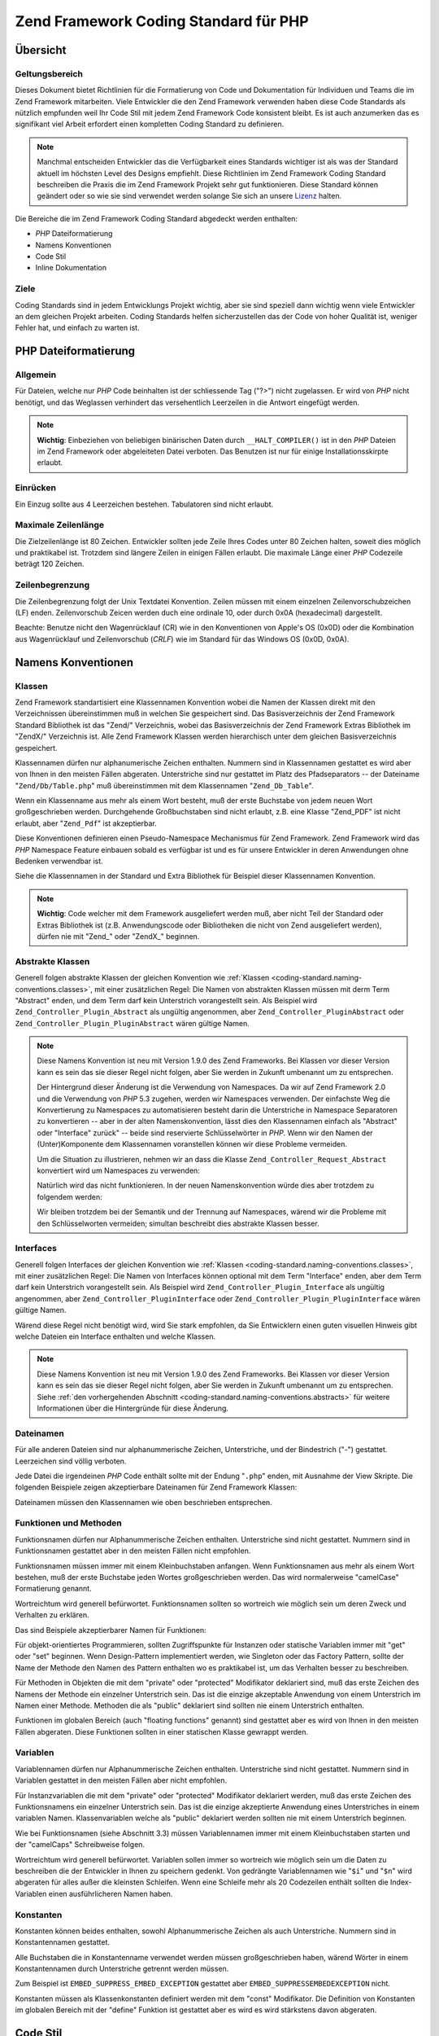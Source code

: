.. _coding-standard:

**************************************
Zend Framework Coding Standard für PHP
**************************************

.. _coding-standard.overview:

Übersicht
---------

.. _coding-standard.overview.scope:

Geltungsbereich
^^^^^^^^^^^^^^^

Dieses Dokument bietet Richtlinien für die Formatierung von Code und Dokumentation für Individuen und Teams die
im Zend Framework mitarbeiten. Viele Entwickler die den Zend Framework verwenden haben diese Code Standards als
nützlich empfunden weil Ihr Code Stil mit jedem Zend Framework Code konsistent bleibt. Es ist auch anzumerken das
es signifikant viel Arbeit erfordert einen kompletten Coding Standard zu definieren.

.. note::

   Manchmal entscheiden Entwickler das die Verfügbarkeit eines Standards wichtiger ist als was der Standard
   aktuell im höchsten Level des Designs empfiehlt. Diese Richtlinien im Zend Framework Coding Standard
   beschreiben die Praxis die im Zend Framework Projekt sehr gut funktionieren. Diese Standard können geändert
   oder so wie sie sind verwendet werden solange Sie sich an unsere `Lizenz`_ halten.

Die Bereiche die im Zend Framework Coding Standard abgedeckt werden enthalten:

- *PHP* Dateiformatierung

- Namens Konventionen

- Code Stil

- Inline Dokumentation

.. _coding-standard.overview.goals:

Ziele
^^^^^

Coding Standards sind in jedem Entwicklungs Projekt wichtig, aber sie sind speziell dann wichtig wenn viele
Entwickler an dem gleichen Projekt arbeiten. Coding Standards helfen sicherzustellen das der Code von hoher
Qualität ist, weniger Fehler hat, und einfach zu warten ist.

.. _coding-standard.php-file-formatting:

PHP Dateiformatierung
---------------------

.. _coding-standard.php-file-formatting.general:

Allgemein
^^^^^^^^^

Für Dateien, welche nur *PHP* Code beinhalten ist der schliessende Tag ("?>") nicht zugelassen. Er wird von *PHP*
nicht benötigt, und das Weglassen verhindert das versehentlich Leerzeilen in die Antwort eingefügt werden.

.. note::

   **Wichtig**: Einbeziehen von beliebigen binärischen Daten durch ``__HALT_COMPILER()`` ist in den *PHP* Dateien
   im Zend Framework oder abgeleiteten Datei verboten. Das Benutzen ist nur für einige Installationsskirpte
   erlaubt.

.. _coding-standard.php-file-formatting.indentation:

Einrücken
^^^^^^^^^

Ein Einzug sollte aus 4 Leerzeichen bestehen. Tabulatoren sind nicht erlaubt.

.. _coding-standard.php-file-formatting.max-line-length:

Maximale Zeilenlänge
^^^^^^^^^^^^^^^^^^^^

Die Zielzeilenlänge ist 80 Zeichen. Entwickler sollten jede Zeile Ihres Codes unter 80 Zeichen halten, soweit dies
möglich und praktikabel ist. Trotzdem sind längere Zeilen in einigen Fällen erlaubt. Die maximale Länge einer
*PHP* Codezeile beträgt 120 Zeichen.

.. _coding-standard.php-file-formatting.line-termination:

Zeilenbegrenzung
^^^^^^^^^^^^^^^^

Die Zeilenbegrenzung folgt der Unix Textdatei Konvention. Zeilen müssen mit einem einzelnen Zeilenvorschubzeichen
(LF) enden. Zeilenvorschub Zeicen werden duch eine ordinale 10, oder durch 0x0A (hexadecimal) dargestellt.

Beachte: Benutze nicht den Wagenrücklauf (CR) wie in den Konventionen von Apple's OS (0x0D) oder die Kombination
aus Wagenrücklauf und Zeilenvorschub (*CRLF*) wie im Standard für das Windows OS (0x0D, 0x0A).

.. _coding-standard.naming-conventions:

Namens Konventionen
-------------------

.. _coding-standard.naming-conventions.classes:

Klassen
^^^^^^^

Zend Framework standartisiert eine Klassennamen Konvention wobei die Namen der Klassen direkt mit den
Verzeichnissen übereinstimmen muß in welchen Sie gespeichert sind. Das Basisverzeichnis der Zend Framework
Standard Bibliothek ist das "Zend/" Verzeichnis, wobei das Basisverzeichnis der Zend Framework Extras Bibliothek im
"ZendX/" Verzeichnis ist. Alle Zend Framework Klassen werden hierarchisch unter dem gleichen Basisverzeichnis
gespeichert.

Klassennamen dürfen nur alphanumerische Zeichen enthalten. Nummern sind in Klassennamen gestattet es wird aber von
Ihnen in den meisten Fällen abgeraten. Unterstriche sind nur gestattet im Platz des Pfadseparators -- der
Dateiname "``Zend/Db/Table.php``" muß übereinstimmen mit dem Klassennamen "``Zend_Db_Table``".

Wenn ein Klassenname aus mehr als einem Wort besteht, muß der erste Buchstabe von jedem neuen Wort
großgeschrieben werden. Durchgehende Großbuchstaben sind nicht erlaubt, z.B. eine Klasse "Zend_PDF" ist nicht
erlaubt, aber "``Zend_Pdf``" ist akzeptierbar.

Diese Konventionen definieren einen Pseudo-Namespace Mechanismus für Zend Framework. Zend Framework wird das *PHP*
Namespace Feature einbauen sobald es verfügbar ist und es für unsere Entwickler in deren Anwendungen ohne
Bedenken verwendbar ist.

Siehe die Klassennamen in der Standard und Extra Bibliothek für Beispiel dieser Klassennamen Konvention.

.. note::

   **Wichtig**: Code welcher mit dem Framework ausgeliefert werden muß, aber nicht Teil der Standard oder Extras
   Bibliothek ist (z.B. Anwendungscode oder Bibliotheken die nicht von Zend ausgeliefert werden), dürfen nie mit
   "Zend\_" oder "ZendX\_" beginnen.

.. _coding-standard.naming-conventions.abstracts:

Abstrakte Klassen
^^^^^^^^^^^^^^^^^

Generell folgen abstrakte Klassen der gleichen Konvention wie :ref:`Klassen
<coding-standard.naming-conventions.classes>`, mit einer zusätzlichen Regel: Die Namen von abstrakten Klassen
müssen mit derm Term "Abstract" enden, und dem Term darf kein Unterstrich vorangestellt sein. Als Beispiel wird
``Zend_Controller_Plugin_Abstract`` als ungültig angenommen, aber ``Zend_Controller_PluginAbstract`` oder
``Zend_Controller_Plugin_PluginAbstract`` wären gültige Namen.

.. note::

   Diese Namens Konvention ist neu mit Version 1.9.0 des Zend Frameworks. Bei Klassen vor dieser Version kann es
   sein das sie dieser Regel nicht folgen, aber Sie werden in Zukunft umbenannt um zu entsprechen.

   Der Hintergrund dieser Änderung ist die Verwendung von Namespaces. Da wir auf Zend Framework 2.0 und die
   Verwendung von *PHP* 5.3 zugehen, werden wir Namespaces verwenden. Der einfachste Weg die Konvertierung zu
   Namespaces zu automatisieren besteht darin die Unterstriche in Namespace Separatoren zu konvertieren -- aber in
   der alten Namenskonvention, lässt dies den Klassennamen einfach als "Abstract" oder "Interface" zurück" --
   beide sind reservierte Schlüsselwörter in *PHP*. Wenn wir den Namen der (Unter)Komponente dem Klassennamen
   voranstellen können wir diese Probleme vermeiden.

   Um die Situation zu illustrieren, nehmen wir an dass die Klasse ``Zend_Controller_Request_Abstract`` konvertiert
   wird um Namespaces zu verwenden:

   .. code-block:: php
      :linenos:

      namespace Zend\Controller\Request;

      abstract class Abstract
      {
          // ...
      }

   Natürlich wird das nicht funktionieren. In der neuen Namenskonvention würde dies aber trotzdem zu folgendem
   werden:

   .. code-block:: php
      :linenos:

      namespace Zend\Controller\Request;

      abstract class RequestAbstract
      {
          // ...
      }

   Wir bleiben trotzdem bei der Semantik und der Trennung auf Namespaces, wärend wir die Probleme mit den
   Schlüsselworten vermeiden; simultan beschreibt dies abstrakte Klassen besser.

.. _coding-standard.naming-conventions.interfaces:

Interfaces
^^^^^^^^^^

Generell folgen Interfaces der gleichen Konvention wie :ref:`Klassen <coding-standard.naming-conventions.classes>`,
mit einer zusätzlichen Regel: Die Namen von Interfaces können optional mit dem Term "Interface" enden, aber dem
Term darf kein Unterstrich vorangestellt sein. Als Beispiel wird ``Zend_Controller_Plugin_Interface`` als ungültig
angenommen, aber ``Zend_Controller_PluginInterface`` oder ``Zend_Controller_Plugin_PluginInterface`` wären
gültige Namen.

Wärend diese Regel nicht benötigt wird, wird Sie stark empfohlen, da Sie Entwicklern einen guten visuellen
Hinweis gibt welche Dateien ein Interface enthalten und welche Klassen.

.. note::

   Diese Namens Konvention ist neu mit Version 1.9.0 des Zend Frameworks. Bei Klassen vor dieser Version kann es
   sein das sie dieser Regel nicht folgen, aber Sie werden in Zukunft umbenannt um zu entsprechen. Siehe :ref:`den
   vorhergehenden Abschnitt <coding-standard.naming-conventions.abstracts>` für weitere Informationen über die
   Hintergründe für diese Änderung.

.. _coding-standard.naming-conventions.filenames:

Dateinamen
^^^^^^^^^^

Für alle anderen Dateien sind nur alphanummerische Zeichen, Unterstriche, und der Bindestrich ("-") gestattet.
Leerzeichen sind völlig verboten.

Jede Datei die irgendeinen *PHP* Code enthält sollte mit der Endung "``.php``" enden, mit Ausnahme der View
Skripte. Die folgenden Beispiele zeigen akzeptierbare Dateinamen für Zend Framework Klassen:

.. code-block:: php
   :linenos:

   Zend/Db.php

   Zend/Controller/Front.php

   Zend/View/Helper/FormRadio.php

Dateinamen müssen den Klassennamen wie oben beschrieben entsprechen.

.. _coding-standard.naming-conventions.functions-and-methods:

Funktionen und Methoden
^^^^^^^^^^^^^^^^^^^^^^^

Funktionsnamen dürfen nur Alphanummerische Zeichen enthalten. Unterstriche sind nicht gestattet. Nummern sind in
Funktionsnamen gestattet aber in den meisten Fällen nicht empfohlen.

Funktionsnamen müssen immer mit einem Kleinbuchstaben anfangen. Wenn Funktionsnamen aus mehr als einem Wort
bestehen, muß der erste Buchstabe jeden Wortes großgeschrieben werden. Das wird normalerweise "camelCase"
Formatierung genannt.

Wortreichtum wird generell befürwortet. Funktionsnamen sollten so wortreich wie möglich sein um deren Zweck und
Verhalten zu erklären.

Das sind Beispiele akzeptierbarer Namen für Funktionen:

.. code-block:: php
   :linenos:

   filterInput()

   getElementById()

   widgetFactory()

Für objekt-orientiertes Programmieren, sollten Zugriffspunkte für Instanzen oder statische Variablen immer mit
"get" oder "set" beginnen. Wenn Design-Pattern implementiert werden, wie Singleton oder das Factory Pattern, sollte
der Name der Methode den Namen des Pattern enthalten wo es praktikabel ist, um das Verhalten besser zu beschreiben.

Für Methoden in Objekten die mit dem "private" oder "protected" Modifikator deklariert sind, muß das erste
Zeichen des Namens der Methode ein einzelner Unterstrich sein. Das ist die einzige akzeptable Anwendung von einem
Unterstrich im Namen einer Methode. Methoden die als "public" deklariert sind sollten nie einem Unterstrich
enthalten.

Funktionen im globalen Bereich (auch "floating functions" genannt) sind gestattet aber es wird von Ihnen in den
meisten Fällen abgeraten. Diese Funktionen sollten in einer statischen Klasse gewrappt werden.

.. _coding-standard.naming-conventions.variables:

Variablen
^^^^^^^^^

Variablennamen dürfen nur Alphanummerische Zeichen enthalten. Unterstriche sind nicht gestattet. Nummern sind in
Variablen gestattet in den meisten Fällen aber nicht empfohlen.

Für Instanzvariablen die mit dem "private" oder "protected" Modifikator deklariert werden, muß das erste Zeichen
des Funktionsnamens ein einzelner Unterstrich sein. Das ist die einzige akzeptierte Anwendung eines Unterstriches
in einem variablen Namen. Klassenvariablen welche als "public" deklariert werden sollten nie mit einem Unterstrich
beginnen.

Wie bei Funktionsnamen (siehe Abschnitt 3.3) müssen Variablennamen immer mit einem Kleinbuchstaben starten und der
"camelCaps" Schreibweise folgen.

Wortreichtum wird generell befürwortet. Variablen sollen immer so wortreich wie möglich sein um die Daten zu
beschreiben die der Entwickler in Ihnen zu speichern gedenkt. Von gedrängte Variablennamen wie "``$i``" und
"``$n``" wird abgeraten für alles außer die kleinsten Schleifen. Wenn eine Schleife mehr als 20 Codezeilen
enthält sollten die Index-Variablen einen ausführlicheren Namen haben.

.. _coding-standard.naming-conventions.constants:

Konstanten
^^^^^^^^^^

Konstanten können beides enthalten, sowohl Alphanummerische Zeichen als auch Unterstriche. Nummern sind in
Konstantennamen gestattet.

Alle Buchstaben die in Konstantenname verwendet werden müssen großgeschrieben haben, wärend Wörter in einem
Konstantennamen durch Unterstriche getrennt werden müssen.

Zum Beispiel ist ``EMBED_SUPPRESS_EMBED_EXCEPTION`` gestattet aber ``EMBED_SUPPRESSEMBEDEXCEPTION`` nicht.

Konstanten müssen als Klassenkonstanten definiert werden mit dem "const" Modifikator. Die Definition von
Konstanten im globalen Bereich mit der "define" Funktion ist gestattet aber es wird es wird stärkstens davon
abgeraten.

.. _coding-standard.coding-style:

Code Stil
---------

.. _coding-standard.coding-style.php-code-demarcation:

PHP Code Abgrenzung
^^^^^^^^^^^^^^^^^^^

*PHP* Code muß immer mit der kompletten Form des Standard-*PHP* Tags abgegrenzt sein:

.. code-block:: php
   :linenos:

   <?php

   ?>

Kurze Tags sind nie erlaubt. Für Dateien die nur *PHP* Code enthalten, darf das schließende Tag nie angegeben
werden (Siehe :ref:`generelle Standards <coding-standard.php-file-formatting.general>`).

.. _coding-standard.coding-style.strings:

Strings
^^^^^^^

.. _coding-standard.coding-style.strings.literals:

String Literale
^^^^^^^^^^^^^^^

Wenn ein String ein Literal ist (er also keine Variablenvertreter enthält), sollte immer das Apostroph oder
"einzelne Anführungszeichen" verwendet werden um den String abzugrenzen:

.. code-block:: php
   :linenos:

   $a = 'Beispiel String';

.. _coding-standard.coding-style.strings.literals-containing-apostrophes:

String Literale die Apostrophe enthalten
^^^^^^^^^^^^^^^^^^^^^^^^^^^^^^^^^^^^^^^^

Wenn ein literaler String selbst Apostrophe enthält, ist es gestattet den String mit Anführungszeichen oder
"doppeltes Anführungszeichen" abzugrenzen. Das ist speziell für ``SQL`` Anweisungen nützlich:

.. code-block:: php
   :linenos:

   $sql = "SELECT `id`, `name` from `people` "
        . "WHERE `name`='Fred' OR `name`='Susan'";

Diese Syntax ist zu bevorzugen, im Gegensatz zum Ausbruch von Apostrophs, da Sie viel einfacher lesbar ist.

.. _coding-standard.coding-style.strings.variable-substitution:

Variabler Austausch
^^^^^^^^^^^^^^^^^^^

Variabler Austausch ist gestatten bei Verwendung einer der Formen:

.. code-block:: php
   :linenos:

   $greeting = "Halle $name, willkommen zurück!";

   $greeting = "Hallo {$name}, willkommen zurück!";

Aus Gründen der Konstistenz ist folgende Form nicht gestattet:

.. code-block:: php
   :linenos:

   $greeting = "Hallo ${name}, willkommen zurück!";

.. _coding-standard.coding-style.strings.string-concatenation:

Verbinden von Strings
^^^^^^^^^^^^^^^^^^^^^

Strings müssen verbunden werden indem man den "." Operator verwendet. Ein Leerzeichen muß immer vor und nach dem
"." Operator hinzugefügt werden um die Lesbarkeit zu erhöhen:

.. code-block:: php
   :linenos:

   $company = 'Zend' . ' ' . 'Technologies';

Wenn Strings mit dem "." Operator verbunden werden, ist es empfohlen die Anweisung in mehrere Zeilen umzubrechen um
die Lesbarkeit zu erhöhen. In diesen Fällen sollte jede folgende Zeile mit Leerraum aufgefüllt werden so das der
"." Operator genau unterhalb des "=" Operators ist:

.. code-block:: php
   :linenos:

   $sql = "SELECT `id`, `name` FROM `people` "
        . "WHERE `name` = 'Susan' "
        . "ORDER BY `name` ASC ";

.. _coding-standard.coding-style.arrays:

Arrays
^^^^^^

.. _coding-standard.coding-style.arrays.numerically-indexed:

Nummerisch indizierte Arrays
^^^^^^^^^^^^^^^^^^^^^^^^^^^^

Negative Nummern sind in Indezes nicht gestattet.

Ein indiziertes Array kann mit mit irgendeiner nicht-negativen Nummer beginnen, trotzdem sind alle BasisIndex neben
0 nicht erlaubt.

Wenn indizierte Arrays mit dem ``Array`` Funktion deklariert werden, muß ein folgendes Leerzeichen nach jeder
Kommabegrenzung hinzugefügt werden um die Lesbarkeit zu erhöhen:

.. code-block:: php
   :linenos:

   $sampleArray = array(1, 2, 3, 'Zend', 'Studio');

Es ist gestattet mehrzeilige indizierte Arrays zu definieren bei Verwendung des "array" Konstrukts. In diesem Fall,
muß jede folgende Zeile mit Leerzeichen aufgefüllt werden so das der Beginn jeder Zeile ausgerichtet ist:

.. code-block:: php
   :linenos:

   $sampleArray = array(1, 2, 3, 'Zend', 'Studio',
                        $a, $b, $c,
                        56.44, $d, 500);

Alternativ kann das beginnende Array Element in der folgenden Zeile beginnen. Wenn das so ist, sollte es um ein
Einrückungslevel tiefer stehen als die Zeile welche die Array Deklaration enthält und alle folgenden Zeilen
sollten die gleiche Einrückung haben; der schließende Teil sollte in einer eigenen Zeile stehen und das gleiche
Einrückungslevel haben wie die Zeile welche die Array Deklaration enthält:

.. code-block:: php
   :linenos:

   $sampleArray = array(
       1, 2, 3, 'Zend', 'Studio',
       $a, $b, $c,
       56.44, $d, 500,
   );

Wenn die letztere Deklaration verwendet wird, empfehlen wir ein endendes Komma für das letzte Element im Array zu
verwenden; das minimiert das Problem beim Hinzufügen von neuen Elements bei zusätzlichen Zeilen, und hilft
sicherzustellen das durch ein fehlendes Komma keine Parsing Fehler auftreten.

.. _coding-standard.coding-style.arrays.associative:

Assoziative Arrays
^^^^^^^^^^^^^^^^^^

Wenn assoziative Arrays mit dem ``Array`` Konstrukt deklariert werden, ist das Umbrechen der Anweisung in mehrere
Zeilen gestattet. In diesem Fall muß jede folgende Linie mit Leerraum aufgefüllt werden so das beide, der
Schlüssel und der Wert untereinander stehen:

.. code-block:: php
   :linenos:

   $sampleArray = array('firstKey'  => 'firstValue',
                        'secondKey' => 'secondValue');

Alternativ kann das beginnende Array Element in der folgenden Zeile beginnen. Wenn das so ist, sollte es um ein
Einrückungslevel tiefer stehen als die Zeile welche die Array Deklaration enthält und alle folgenden Zeilen
sollten die gleiche Einrückung haben; der schließende Teil sollte in einer eigenen Zeile stehen und das gleiche
Einrückungslevel haben wie die Zeile welche die Array Deklaration enthält. Wegen der Lesbarkeit sollten die
verschiedenen "=>" Operatoren so eingerückt werden das Sie untereinander stehen.

.. code-block:: php
   :linenos:

   $sampleArray = array(
       'firstKey'  => 'firstValue',
       'secondKey' => 'secondValue',
   );

Wenn die letztere Deklaration verwendet wird, empfehlen wir ein endendes Komma für das letzte Element im Array zu
verwenden; das minimiert das Problem beim Hinzufügen von neuen Elements bei zusätzlichen Zeilen, und hilft
sicherzustellen das durch ein fehlendes Komma keine Parsing Fehler auftreten.

.. _coding-standard.coding-style.classes:

Klassen
^^^^^^^

.. _coding-standard.coding-style.classes.declaration:

Klassen Deklarationen
^^^^^^^^^^^^^^^^^^^^^

Klassen müssen entsprechend der Zend Framework Namenskonvention benannt werden.

Die Klammer sollte immer in der Zeile unter dem Klassennamen geschrieben werden.

Jede Klasse muß einen Dokumentationsblock haben der dem PHPDocumentor Standard entspricht.

Jeder Code in der Klasse muß mit vier Leerzeichen eingerückt sein.

Nur eine Klasse ist in jeder *PHP* Datei gestattet.

Das Platzieren von zusätzlichem Code in Klassendateien ist gestattet aber es wird davon abgeraten. In solchen
Dateien müssen zwei leere Zeilen die Klasse von jedem zusätzlichen *PHP* Code in der Datei seperieren.

Das folgende ist ein Beispiel einer akzeptierbaren Klassendeklaration:

.. code-block:: php
   :linenos:

   /**
    * Dokumentations Block hier
    */
   class SampleClass
   {
       // gesamter Inhalt der Klasse
       // muss mit vier Leerzeichen eingerückt sein
   }

Klassen die andere Klassen erweitern oder welche Interfaces implementieren sollen Ihre Abhängigkeit auf der
gleichen Zeile deklarieren wenn das möglich ist.

.. code-block:: php
   :linenos:

   class SampleClass extends FooAbstract implements BarInterface
   {
   }

Wenn als Ergebnis so einer Deklaration, die Länge der Zeile die :ref:`Maximale Zeilenlänge
<coding-standard.php-file-formatting.max-line-length>` überschreitet, ist die Zeile vor dem "extends" und oder
"implements" Schlüsselwort umzubrechen und diese Zeilen um ein Einrückungslevel einzurücken.

.. code-block:: php
   :linenos:

   class SampleClass
       extends FooAbstract
       implements BarInterface
   {
   }

Wenn die Klasse mehrere Interfaces implementiert und die Deklaration die maximale Zeilenlänge übersteigt, ist
nach jedem Komma umzubrechen und die Interfaces zu separieren, und die Namen des Interfaces so einzurücken das Sie
untereinander stehen.

.. code-block:: php
   :linenos:

   class SampleClass
       implements BarInterface,
                  BazInterface
   {
   }

.. _coding-standard.coding-style.classes.member-variables:

Klassenvariablen
^^^^^^^^^^^^^^^^

Klassenvariablen müssen entsprechend den Variablen-Benennungs-Konventionen des Zend Frameworks benannt werden.

Jede Variable die in der Klasse deklariert wird muß am Beginn der Klasse ausgelistet werden, vor der Deklaration
von allen Methoden.

Das **var** Konstrukt ist nicht gestattet. Klassenvariablen definieren Ihre Sichtbarkeit durch die Verwendung des
``private``, ``protected``, oder ``public`` Modifikatoren. Das gestatten von direktem Zugriff auf Klassenvariablen
durch deren Deklaration als public ist gestattet aber es wird davon abgeraten da hierfür Zugriffsmethoden
verwendet werden sollten (set & get).

.. _coding-standard.coding-style.functions-and-methods:

Funktionen und Methoden
^^^^^^^^^^^^^^^^^^^^^^^

.. _coding-standard.coding-style.functions-and-methods.declaration:

Deklaration von Funktionen und Methoden
^^^^^^^^^^^^^^^^^^^^^^^^^^^^^^^^^^^^^^^

Funktionen müssen nach der Funktions-Namenskonvention des Zend Frameworks benannt werden.

Methoden innerhalb von Klassen müssen immer Ihre Sichtbarkeit durch Verwendung einer der ``private``,
``protected``, oder ``public`` Modifikatoren definieren.

Wie bei Klassen, sollte die Klammer immer in der Zeile unterhalb des Funktionsnamens geschrieben werden.
Leerzeichen zwischen dem Funktionsnamen und der öffnenden Klammer für die Argumente sind nicht erlaubt.

Von Funktionen im globalen Raum wird komplett abgeraten.

Das folgende ist ein Beispiel einer akzeptierbaren Funktionsdeklaration in einer Klasse:

.. code-block:: php
   :linenos:

   /**
    * Dokumentations Block hier
    */
   class Foo
   {
       /**
        * Dokumentations Block hier
        */
       public function bar()
       {
           // gesamter Inhalt der Funktion
           // muss durch view Leerzeichen eingerückt sein
       }
   }

In den Fällen wo die Liste der Argumente die :ref:`maximale Zeilenlänge
<coding-standard.php-file-formatting.max-line-length>` überschreitet, sollten Zeilenumbrüche eingeführt werden.
Zusätzliche Argumente der Funktion oder Methode müssen durch einen zusätzlichen Einrückungslevel nach der
Funktion oder Methodendeklaration eingerückt werden. Ein Zeilenumbruch sollte dann vor dem schließenden Argument
stattfinden, welcher in der gleichen Zeile platziert werden sollte wie die öffnende Klammer der Funktion oder
Methode mit einem einzelnen Leerzeichen das die zwei trennt, und mit dem gleichen Einrückungslevel wie die
Deklaration der Funktion oder Methode. Das folgende ist ein Beispiel so einer Situation:

.. code-block:: php
   :linenos:

   /**
    * Dokumentations Block Hier
    */
   class Foo
   {
       /**
        * Dokumentations Block Hier
        */
       public function bar($arg1, $arg2, $arg3,
           $arg4, $arg5, $arg6
       ) {
           // gesamter Inhalt der Funktion
           // muss durch view Leerzeichen eingerückt sein
       }
   }

.. note::

   **Notiz**: Die Übergabe per Referenz ist die einzige erlaubt Mechanismus für die Übergabe von Parametern in
   der Deklaration einer Funktion:

.. code-block:: php
   :linenos:

   /**
    * Dokumentations Block hier
    */
   class Foo
   {
       /**
        * Dokumentations Block hier
        */
       public function bar(&$baz)
       {}
   }

Der Aufruf durch Referenz ist nicht gestattet.

Der Rückgabewert darf nicht in Klammern stehen. Das kann die Lesbarkeit behindern und zusätzlich den Code
unterbrechen wenn eine Methode später auf Rückgabe durch Referenz geändert wird.

.. code-block:: php
   :linenos:

   /**
    * Dokumentations Block hier
    */
   class Foo
   {
       /**
        * FALSCH
        */
       public function bar()
       {
           return($this->bar);
       }

       /**
        * RICHTIG
        */
       public function bar()
       {
           return $this->bar;
       }
   }

.. _coding-standard.coding-style.functions-and-methods.usage:

Verwendung von Funktionen und Methoden
^^^^^^^^^^^^^^^^^^^^^^^^^^^^^^^^^^^^^^

Funktionsargumente sollten durch ein einzelnes trennendes Leerzeichen nach dem Komma Trennzeichen getrennt werden.
Das folgende ist ein Beispiel für einen akzeptierbaren Aufruf einer Funktion die drei Argumente benötigt:

.. code-block:: php
   :linenos:

   threeArguments(1, 2, 3);

Übergabe von Referenzen zur Laufzeit ist strengstens verboten. Siehe die Sektion für Funktions Deklarationen für
den richtigen Weg um Funktionsargumente per Referenz zu übergeben.

Durch die Übergabe von Arrays als Argument für eine Funktion, kann der Funktionsaufruf den "array" Hinweis
enthalten und kann in mehrere Zeilen geteilt werden um die Lesbarkeit zu erhöhen. In solchen Fällen sind die
normalen Richtlinien für das Schreiben von Arrays trotzdem noch anzuwenden:

.. code-block:: php
   :linenos:

   threeArguments(array(1, 2, 3), 2, 3);

   threeArguments(array(1, 2, 3, 'Zend', 'Studio',
                        $a, $b, $c,
                        56.44, $d, 500), 2, 3);

   threeArguments(array(
       1, 2, 3, 'Zend', 'Studio',
       $a, $b, $c,
       56.44, $d, 500
   ), 2, 3);

.. _coding-standard.coding-style.control-statements:

Kontrollanweisungen
^^^^^^^^^^^^^^^^^^^

.. _coding-standard.coding-style.control-statements.if-else-elseif:

If/Else/Elseif
^^^^^^^^^^^^^^

Kontrollanweisungen die auf den **if** und **elseif** Konstrukten beruhen müssen ein einzelnes Leerzeichen vor der
öffnenden Klammer der bedingten Anweisung und ein einzelnes Leerzeichen nach der schließenden Klammer.

Innerhalb der bedingten Anweisungen zwischen den Klammern, müssen die Operationen, für die Lesbarkeit, durch
Leerzeichen getrennt werden. Innere Klammern sind zu befürworten um die logische Gruppierung für größeren
bedingte Anweisungen zu erhöhen.

Die öffnende Klammer wird in der selben Zeile geschrieben wie die Bedingungsanweisung. Die schließende Klammer
wird immer in einer eigenen Zeile geschrieben. Jeder Inhalt innerhalb der Klammer muß durch Verwendung von vier
Leerzeichen eingerückt werden.

.. code-block:: php
   :linenos:

   if ($a != 2) {
       $a = 2;
   }

Wenn die Kontrollanweisung die Ursache für eine Überschreitung der :ref:`maximalen Zeilenlänge
<coding-standard.php-file-formatting.max-line-length>` ist, und sie mehrere Anweisungen hat, kann die
Kontrollanweisung in mehrere Zeilen gebrochen werden. In solchen Fällen, ist die Zeile vor dem logischen Operator
zu brechen und die Zeile so einzurücken das Sie unter dem ersten Zeichen der Kontrollanweisung steht. Der
schließende Teil der Kontrollanweisung ist mit der öffnenden Klammer in einer eigenen Zeile zu platzieren, wobei
ein einzelnes Leerzeichen die zwei trennen muß, und der Einrückungslevel identisch mit der öffenden
Kontrollanweisung sein ist.

.. code-block:: php
   :linenos:

   if (($a == $b)
       && ($b == $c)
       || (Foo::CONST == $d)
   ) {
       $a = $d;
   }

Die Einrückung des späteren Deklarationsformats dient der Vorbeugung von Problemen beim Hinzufügen oder
entfernen von Klauseln von der Kontrollanweisung bei späteren Revisionen.

Für "if" Anweisungen die "elseif" oder "else" beinhalten, sind die Konventionen der Formatierung ähnlich dem "if"
Konstrukt. Das folgende Beispiel zeigt gültige Formatierungen für "if" Anweisungen mit "else" und/oder "elseif"
Konstrukten:

.. code-block:: php
   :linenos:

   if ($a != 2) {
       $a = 2;
   } else {
       $a = 7;
   }

   if ($a != 2) {
       $a = 2;
   } elseif ($a == 3) {
       $a = 4;
   } else {
       $a = 7;
   }

   if (($a == $b)
       && ($b == $c)
       || (Foo::CONST == $d)
   ) {
       $a = $d;
   } elseif (($a != $b)
             || ($b != $c)
   ) {
       $a = $c;
   } else {
       $a = $b;
   }

*PHP* erlaubt das Anweisungen in einigen Fällen auch ohne Klammern zu schreiben. Dieser Coding Standard macht
keine Unterscheidungen und es müssen alle "if", "elseif" oder "else" Anweisungen in Klammern geschrieben werden.

.. _coding-standards.coding-style.control-statements.switch:

Switch
^^^^^^

Kontrollanweisungen die mit der "switch" Anweisung geschrieben werden müssen ein einzelnes Leerzeichen vor der
öffnenden Klammer der Bedingten Anweisung besitzen, und auch nach der schließenden Klammer.

Jeglicher Inhalt innerhalb der "switch" Anweisung muß durch Verwendung von vier Leerzeichen eingerückt sein. Der
Inhalt unter jeder "case" Anweisung muß durch Verwendung von vier zusätzlichen Leerzeichen eingerückt werden.

.. code-block:: php
   :linenos:

   switch ($numPeople) {
       case 1:
           break;

       case 2:
           break;

       default:
           break;
   }

Das ``default`` Konstrukt darf nie bei der ``switch`` Anweisung vergessen werden.

.. note::

   **Notiz**: Es ist machmal nützlich eine ``case`` Anweisung zu schreiben, die durch das nächste case fällt
   indem innerhalb solcher Fälle kein ``break`` oder ``return`` angegeben wird. Um diese Fälle von Fehlern zu
   unterscheiden, sollte jede ``case`` Anweisung in der ``break`` oder ``return`` unterlassen werden einen
   Kommentar enthalten der anzeigt dass das break gewünschtermaßen unterdrückt wurde.

.. _coding-standards.inline-documentation:

Inline Dokumentation
^^^^^^^^^^^^^^^^^^^^

.. _coding-standards.inline-documentation.documentation-format:

Dokumentations Format
^^^^^^^^^^^^^^^^^^^^^

Alle Dokumentations Blöcke ("DocBlock") müssel mit dem phpDocumentor Format kompatibel sein. Die Beschreibung des
phpDocumentor Formats is jenseits der Reichweite dieses Dokuments. Für weiterführende Informationen siehe:
`http://phpdoc.org">`_

Alle Klassen Dateien müssen einen "file-level" Docblock am Beginn jeder Datei und einen "class-level" Docblock
direkt überhalb jeder Klasse enthalten. Beispiele solcher Docblocks können anbei gefunden werden.

.. _coding-standards.inline-documentation.files:

Dateien
^^^^^^^

Jede Datei die *PHP* Code enthält muß einen Docblock am Beginn der Datei besitzen welcher mindestens diese
phpDocumentor Tags enthält:

.. code-block:: php
   :linenos:

   /**
    * Kurze Beschreibung der Datei
    *
    * Lange Beschreibung der Datei (wenn vorhanden)...
    *
    * LICENSE: Einige Lizenz Informationen
    *
    * @category   Zend
    * @package    Zend_Magic
    * @subpackage Wand
    * @copyright  Copyright (c) 2005-2012 Zend Technologies USA Inc. (http://www.zend.com)
    * @license    http://framework.zend.com/license   BSD License
    * @version    $Id:$
    * @link       http://framework.zend.com/package/PackageName
    * @since      Datei vorhanden seit Release 1.2.0
   */

Das ``@category`` Tag muß den Wert "Zend" haben.

Das ``@package`` Tag muß hinzugefügt sein, und sollte mit dem Namen der Komponente identisch sein dessen Klasse
in der Datei enthalten ist; typischerweise wird dieser zwei Segmente haben, den Präfix "Zend", und den Namen der
Komponente.

Das ``@subpackage`` Tag ist optional. Wenn es angegeben wird, sollte es der Name der Subkomponente sein, ohne den
Präfix der Klasse. Im obigen Beispiel ist die Annahme das die Klasse in der Datei entweder "``Zend_Magic_Wand``"
ist oder den Klassennamen als Teil seines Präfixes verwendet.

.. _coding-standards.inline-documentation.classes:

Klassen
^^^^^^^

Jede Klasse muß einen Docblock haben welche mindestens diese phpDocumentor Tags enthält:

.. code-block:: php
   :linenos:

   /**
    * Kurze Beschreibung für die Klasse
    *
    * Lange Beschreibung für die Klasse (wenn vorhanden)...
    *
    * @category   Zend
    * @package    Zend_Magic
    * @subpackage Wand
    * @copyright  Copyright (c) 2005-2012 Zend Technologies USA Inc. (http://www.zend.com)
    * @license    http://framework.zend.com/license   BSD License
    * @version    Release: @package_version@
    * @link       http://framework.zend.com/package/PackageName
    * @since      Klasse vorhanden seit Release 1.5.0
    * @deprecated Klasse abgeraten ab Release 2.0.0
    */

Das ``@category`` Tag muß den Wert "Zend" haben.

Das ``@package`` Tag muß hinzugefügt sein, und sollte mit der Komponente identisch sein der die Klasse gehört;
typischerweise wird dieser zwei Segmente haben, den Präfix "Zend", und den Namen der Komponente.

Das ``@subpackage`` Tag ist optional. Wenn es angegeben wird, sollte es der Name der Subkomponente sein, ohne den
Präfix der Klasse. Im obigen Beispiel ist die Annahme das die Klasse in der Datei entweder "``Zend_Magic_Wand``"
ist oder den Klassennamen als Teil seines Präfixes verwendet.

.. _coding-standards.inline-documentation.functions:

Funktionen
^^^^^^^^^^

Jede Funktion, auch Objekt Methoden, müssen einen Docblock haben welcher mindestens folgendes enthält:

- Eine Beschreibung der Funktion

- Alle Argumente

- Alle möglichen Rückgabewerte

Es ist nicht notwendig das "@access" Tag zu verwenden, weil das Accesslevel bereits vom "public", "private" oder
"protected" Modifikator bekannt ist wenn die Funktion deklariert wird.

Wenn eine Funktion oder Methode eine Ausnahme werfen könnte, muß @throws für alle bekannten Exception Klassen
verwendet werden:

.. code-block:: php
   :linenos:

   @throws exceptionclass [Beschreibung]



.. _`Lizenz`: http://framework.zend.com/license
.. _`http://phpdoc.org">`: http://phpdoc.org/
